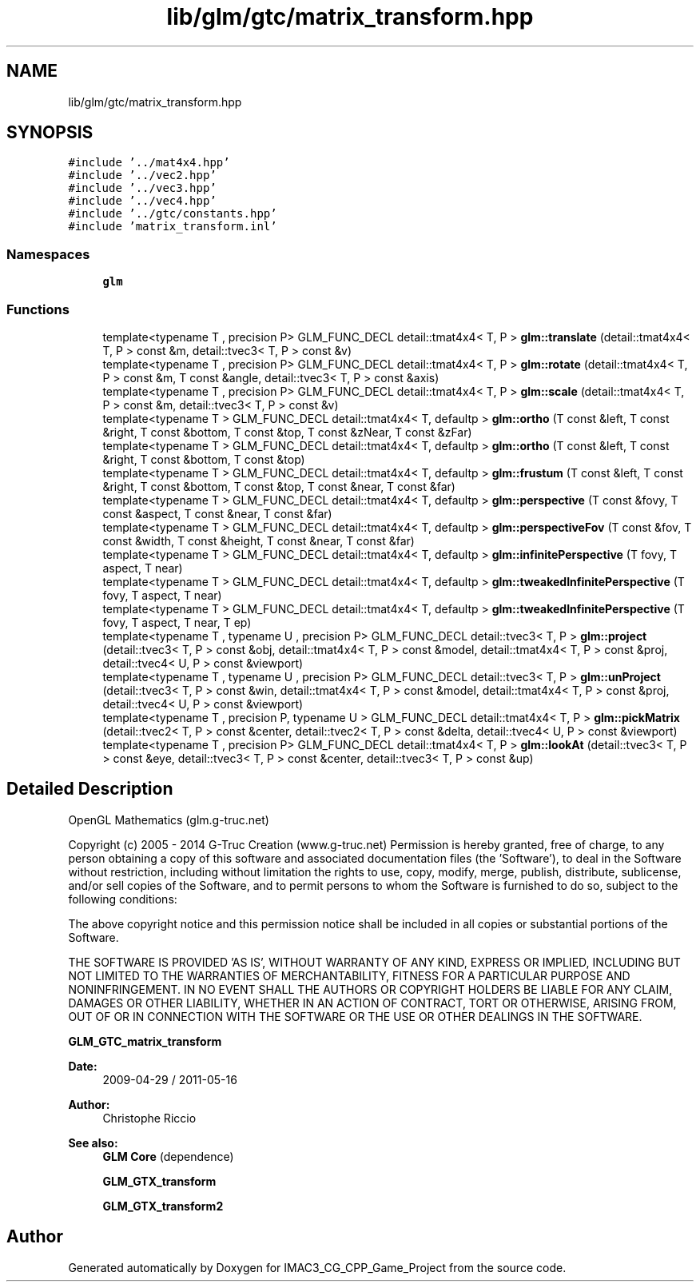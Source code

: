 .TH "lib/glm/gtc/matrix_transform.hpp" 3 "Fri Dec 14 2018" "IMAC3_CG_CPP_Game_Project" \" -*- nroff -*-
.ad l
.nh
.SH NAME
lib/glm/gtc/matrix_transform.hpp
.SH SYNOPSIS
.br
.PP
\fC#include '\&.\&./mat4x4\&.hpp'\fP
.br
\fC#include '\&.\&./vec2\&.hpp'\fP
.br
\fC#include '\&.\&./vec3\&.hpp'\fP
.br
\fC#include '\&.\&./vec4\&.hpp'\fP
.br
\fC#include '\&.\&./gtc/constants\&.hpp'\fP
.br
\fC#include 'matrix_transform\&.inl'\fP
.br

.SS "Namespaces"

.in +1c
.ti -1c
.RI " \fBglm\fP"
.br
.in -1c
.SS "Functions"

.in +1c
.ti -1c
.RI "template<typename T , precision P> GLM_FUNC_DECL detail::tmat4x4< T, P > \fBglm::translate\fP (detail::tmat4x4< T, P > const &m, detail::tvec3< T, P > const &v)"
.br
.ti -1c
.RI "template<typename T , precision P> GLM_FUNC_DECL detail::tmat4x4< T, P > \fBglm::rotate\fP (detail::tmat4x4< T, P > const &m, T const &angle, detail::tvec3< T, P > const &axis)"
.br
.ti -1c
.RI "template<typename T , precision P> GLM_FUNC_DECL detail::tmat4x4< T, P > \fBglm::scale\fP (detail::tmat4x4< T, P > const &m, detail::tvec3< T, P > const &v)"
.br
.ti -1c
.RI "template<typename T > GLM_FUNC_DECL detail::tmat4x4< T, defaultp > \fBglm::ortho\fP (T const &left, T const &right, T const &bottom, T const &top, T const &zNear, T const &zFar)"
.br
.ti -1c
.RI "template<typename T > GLM_FUNC_DECL detail::tmat4x4< T, defaultp > \fBglm::ortho\fP (T const &left, T const &right, T const &bottom, T const &top)"
.br
.ti -1c
.RI "template<typename T > GLM_FUNC_DECL detail::tmat4x4< T, defaultp > \fBglm::frustum\fP (T const &left, T const &right, T const &bottom, T const &top, T const &near, T const &far)"
.br
.ti -1c
.RI "template<typename T > GLM_FUNC_DECL detail::tmat4x4< T, defaultp > \fBglm::perspective\fP (T const &fovy, T const &aspect, T const &near, T const &far)"
.br
.ti -1c
.RI "template<typename T > GLM_FUNC_DECL detail::tmat4x4< T, defaultp > \fBglm::perspectiveFov\fP (T const &fov, T const &width, T const &height, T const &near, T const &far)"
.br
.ti -1c
.RI "template<typename T > GLM_FUNC_DECL detail::tmat4x4< T, defaultp > \fBglm::infinitePerspective\fP (T fovy, T aspect, T near)"
.br
.ti -1c
.RI "template<typename T > GLM_FUNC_DECL detail::tmat4x4< T, defaultp > \fBglm::tweakedInfinitePerspective\fP (T fovy, T aspect, T near)"
.br
.ti -1c
.RI "template<typename T > GLM_FUNC_DECL detail::tmat4x4< T, defaultp > \fBglm::tweakedInfinitePerspective\fP (T fovy, T aspect, T near, T ep)"
.br
.ti -1c
.RI "template<typename T , typename U , precision P> GLM_FUNC_DECL detail::tvec3< T, P > \fBglm::project\fP (detail::tvec3< T, P > const &obj, detail::tmat4x4< T, P > const &model, detail::tmat4x4< T, P > const &proj, detail::tvec4< U, P > const &viewport)"
.br
.ti -1c
.RI "template<typename T , typename U , precision P> GLM_FUNC_DECL detail::tvec3< T, P > \fBglm::unProject\fP (detail::tvec3< T, P > const &win, detail::tmat4x4< T, P > const &model, detail::tmat4x4< T, P > const &proj, detail::tvec4< U, P > const &viewport)"
.br
.ti -1c
.RI "template<typename T , precision P, typename U > GLM_FUNC_DECL detail::tmat4x4< T, P > \fBglm::pickMatrix\fP (detail::tvec2< T, P > const &center, detail::tvec2< T, P > const &delta, detail::tvec4< U, P > const &viewport)"
.br
.ti -1c
.RI "template<typename T , precision P> GLM_FUNC_DECL detail::tmat4x4< T, P > \fBglm::lookAt\fP (detail::tvec3< T, P > const &eye, detail::tvec3< T, P > const &center, detail::tvec3< T, P > const &up)"
.br
.in -1c
.SH "Detailed Description"
.PP 
OpenGL Mathematics (glm\&.g-truc\&.net)
.PP
Copyright (c) 2005 - 2014 G-Truc Creation (www\&.g-truc\&.net) Permission is hereby granted, free of charge, to any person obtaining a copy of this software and associated documentation files (the 'Software'), to deal in the Software without restriction, including without limitation the rights to use, copy, modify, merge, publish, distribute, sublicense, and/or sell copies of the Software, and to permit persons to whom the Software is furnished to do so, subject to the following conditions:
.PP
The above copyright notice and this permission notice shall be included in all copies or substantial portions of the Software\&.
.PP
THE SOFTWARE IS PROVIDED 'AS IS', WITHOUT WARRANTY OF ANY KIND, EXPRESS OR IMPLIED, INCLUDING BUT NOT LIMITED TO THE WARRANTIES OF MERCHANTABILITY, FITNESS FOR A PARTICULAR PURPOSE AND NONINFRINGEMENT\&. IN NO EVENT SHALL THE AUTHORS OR COPYRIGHT HOLDERS BE LIABLE FOR ANY CLAIM, DAMAGES OR OTHER LIABILITY, WHETHER IN AN ACTION OF CONTRACT, TORT OR OTHERWISE, ARISING FROM, OUT OF OR IN CONNECTION WITH THE SOFTWARE OR THE USE OR OTHER DEALINGS IN THE SOFTWARE\&.
.PP
\fBGLM_GTC_matrix_transform\fP
.PP
\fBDate:\fP
.RS 4
2009-04-29 / 2011-05-16 
.RE
.PP
\fBAuthor:\fP
.RS 4
Christophe Riccio
.RE
.PP
\fBSee also:\fP
.RS 4
\fBGLM Core\fP (dependence) 
.PP
\fBGLM_GTX_transform\fP 
.PP
\fBGLM_GTX_transform2\fP 
.RE
.PP

.SH "Author"
.PP 
Generated automatically by Doxygen for IMAC3_CG_CPP_Game_Project from the source code\&.
